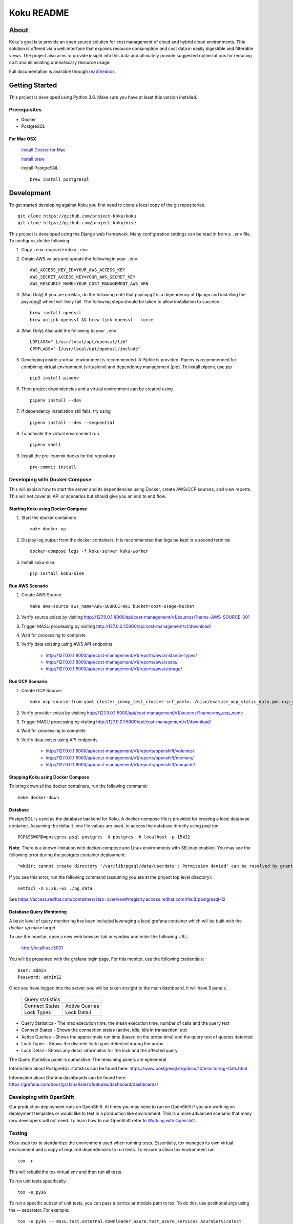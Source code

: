 ===========
Koku README
===========

|license| |Unittests| |codecov| |Updates| |Python 3| |Docs|

About
=====

Koku's goal is to provide an open source solution for cost management of cloud and hybrid cloud environments. This solution is offered via a web interface that exposes resource consumption and cost data in easily digestible and filterable views. The project also aims to provide insight into this data and ultimately provide suggested optimizations for reducing cost and eliminating unnecessary resource usage.

Full documentation is available through readthedocs_.


Getting Started
===============

This project is developed using Python 3.6. Make sure you have at least this version installed.

Prerequisites
-------------

* Docker
* PostgreSQL

For Mac OSX
^^^^^^^^^^^

    `Install Docker for Mac`_

    `Install brew`_

    Install PostgreSQL: ::

        brew install postgresql


Development
===========

To get started developing against Koku you first need to clone a local copy of the git repositories. ::

    git clone https://github.com/project-koku/koku
    git clone https://github.com/project-koku/nise

This project is developed using the Django web framework. Many configuration settings can be read in from a ``.env`` file. To configure, do the following:

1. Copy ``.env.example`` into a ``.env``
2. Obtain AWS values and update the following in your ``.env``::

    AWS_ACCESS_KEY_ID=YOUR_AWS_ACCESS_KEY
    AWS_SECRET_ACCESS_KEY=YOUR_AWS_SECRET_KEY
    AWS_RESOURCE_NAME=YOUR_COST_MANAGEMENT_AWS_ARN

3. (Mac Only) If you are on Mac, do the following note that psycopg2 is a dependency of Django and installing the psycopg2 wheel will likely fail. The following steps should be taken to allow installation to succeed: ::

    brew install openssl
    brew unlink openssl && brew link openssl --force

4. (Mac Only) Also add the following to your ``.env``::

    LDFLAGS="-L/usr/local/opt/openssl/lib"
    CPPFLAGS="-I/usr/local/opt/openssl/include"

5. Developing inside a virtual environment is recommended. A Pipfile is provided. Pipenv is recommended for combining virtual environment (virtualenv) and dependency management (pip). To install pipenv, use pip ::

    pip3 install pipenv

6. Then project dependencies and a virtual environment can be created using ::

    pipenv install --dev

7. If dependency installation still fails, try using ::

    pipenv install --dev --sequential

8. To activate the virtual environment run ::

    pipenv shell

9. Install the pre-commit hooks for the repository ::

    pre-commit install


Developing with Docker Compose
------------------------------

This will explain how to start the server and its dependencies using Docker, create AWS/OCP sources, and view reports. This will not cover all API or scenarios but should give you an end to end flow.

Starting Koku using Docker Compose
^^^^^^^^^^^^^^^^^^^^^^^^^^^^^^^^^^

1. Start the docker containers::

    make docker-up

2. Display log output from the docker containers. It is recommended that logs be kept in a second terminal ::

    docker-compose logs -f koku-server koku-worker

3. Install koku-nise::

    pip install koku-nise

Run AWS Scenario
^^^^^^^^^^^^^^^^

1. Create AWS Source::

    make aws-source aws_name=AWS-SOURCE-001 bucket=cost-usage-bucket

2. Verify source exists by visiting http://127.0.0.1:8000/api/cost-management/v1/sources/?name=AWS-SOURCE-001
3. Trigger MASU processing by visiting http://127.0.0.1:5000/api/cost-management/v1/download/
4. Wait for processing to complete
5. Verify data existing using AWS API endpoints

    - http://127.0.0.1:8000/api/cost-management/v1/reports/aws/instance-types/
    - http://127.0.0.1:8000/api/cost-management/v1/reports/aws/costs/
    - http://127.0.0.1:8000/api/cost-management/v1/reports/aws/storage/

Run OCP Scenario
^^^^^^^^^^^^^^^^

1. Create OCP Source::

    make ocp-source-from-yaml cluster_id=my_test_cluster srf_yaml=../nise/example_ocp_static_data.yml ocp_name=my_ocp_name

2. Verify provider exists by visiting http://127.0.0.1:8000/api/cost-management/v1/sources/?name=my_ocp_name
3. Trigger MASU processing by visiting http://127.0.0.1:5000/api/cost-management/v1/download/
4. Wait for processing to complete
5. Verify data exists using API endpoints

    - http://127.0.0.1:8000/api/cost-management/v1/reports/openshift/volumes/
    - http://127.0.0.1:8000/api/cost-management/v1/reports/openshift/memory/
    - http://127.0.0.1:8000/api/cost-management/v1/reports/openshift/compute/

Stopping Koku using Docker Compose
^^^^^^^^^^^^^^^^^^^^^^^^^^^^^^^^^^
To bring down all the docker containers, run the following command::

    make docker-down


Database
^^^^^^^^

PostgreSQL is used as the database backend for Koku. A docker-compose file is provided for creating a local database container. Assuming the default .env file values are used, to access the database directly using psql run ::

    PGPASSWORD=postgres psql postgres -U postgres -h localhost -p 15432

**Note:** There is a known limitation with docker-compose and Linux environments with SELinux enabled. You may see the following error during the postgres container deployment::

    "mkdir: cannot create directory '/var/lib/pgsql/data/userdata': Permission denied" can be resolved by granting ./pg_data ownership permissions to uid:26 (postgres user in centos/postgresql-96-centos7)

If you see this error, run the following command (assuming you are at the project top level directory)::

    setfacl -m u:26:-wx ./pg_data

See  https://access.redhat.com/containers/?tab=overview#/registry.access.redhat.com/rhel8/postgresql-12


Database Query Monitoring
^^^^^^^^^^^^^^^^^^^^^^^^^

A basic level of query monitoring has been included leveraging a local grafana container which will be built with the `docker-up` make target.

To use the monitor, open a new web browser tab or window and enter the following URL:

    http://localhost:3001

You will be presented with the grafana login page. For this monitor, use the following credentials::

    User: admin
    Password: admin12

Once you have logged into the server, you will be taken straight to the main dashboard. It will have 5 panels.

    +--------------------------+
    |                          |
    | Query statistics         |
    |                          |
    +---------+----------------+
    | Connect | Active Queries |
    | States  |                |
    +---------+----------------+
    | Lock    | Lock Detail    |
    | Types   |                |
    +---------+----------------+

- Query Statistics - The max execution time, the mean execution time, number of calls and the query text
- Connect States   - Shows the connection states (active, idle, idle in transaction, etc)
- Active Queries   - Shows the approximate run time (based on the probe time) and the query text of queries detected
- Lock Types       - Shows the discrete lock types detected during the probe
- Lock Detail      - Shows any detail informaiton for the lock and the affected query.

The Query Statistics panel is cumulative. The remaining panels are ephemeral.

Information about PostgreSQL statistics can be found here: https://www.postgresql.org/docs/10/monitoring-stats.html

Information about Grafana dashboards can be found here: https://grafana.com/docs/grafana/latest/features/dashboard/dashboards/


Developing with OpenShift
-------------------------

Our production deployment runs on OpenShift. At times you may need to run on OpenShift if you are working on deployment templates or would like to test in a production like environment. This is a more advanced scenario that many new developers will not need. To learn how to run OpenShift refer to `Working with Openshift`_.

Testing
-------

Koku uses tox to standardize the environment used when running tests. Essentially, tox manages its own virtual environment and a copy of required dependencies to run tests. To ensure a clean tox environment run ::

    tox -r

This will rebuild the tox virtual env and then run all tests.

To run unit tests specifically::

    tox -e py36

To run a specific subset of unit tests, you can pass a particular module path to tox. To do this, use positional args using the -- separator. For example::

    tox -e py36 -- masu.test.external.downloader.azure.test_azure_services.AzureServiceTest

To run IQE Smoke, Vortex or API tests, while on the Red Hat network and koku deployed via docker-compose run::

    make docker-iqe-smokes-tests
    make docker-iqe-vortex-tests
    make docker-iqe-api-tests

Individual IQE tests can be ran with run_test.sh::

    <koku_topdir>/testing/run_test.sh iqe tests plugin hccm -k test_api_cost_model_markup_calculation_ocp

Linting
-------
This repository uses `pre-commit`_ to check and enforce code style. It uses `Black`_ to reformat the Python code and `Flake8`_ to check it
afterwards. Other formats and text files are linted as well.

To run pre-commit checks::

    pre-commit run --all-files

pgAdmin
-------

If you want to interact with the Postgres database from a GUI:

 1. Copy the `pgadmin_servers.json.example` into a `pgadmin_servers.json` file and if necessary, change any variables to match your database.
 2. `docker-compose up` causes pgAdmin to run on http://localhost:8432
 3. In the login screen, the default login email is `postgres`

Side note: The `pgadmin_servers.json` file uses [pgadmin servers.json syntax](https://www.pgadmin.org/docs/pgadmin4/development/import_export_servers.html#json-format)

Contributing
=============

Please refer to Contributing_.

.. _readthedocs: http://koku.readthedocs.io/en/latest/
.. _`Install Docker for Mac`: https://docs.docker.com/v17.12/docker-for-mac/install/
.. _`Install brew`: https://brew.sh/
.. _tutorial: https://www.postgresql.org/docs/12/tutorial-start.html
.. _`Working with Openshift`: https://koku.readthedocs.io/en/latest/openshift.html
.. _Contributing: https://koku.readthedocs.io/en/latest/CONTRIBUTING.html
.. _pre-commit: https://pre-commit.com
.. _Black: https://github.com/psf/black
.. _Flake8: http://flake8.pycqa.org

.. |license| image:: https://img.shields.io/github/license/project-koku/koku.svg
   :target: https://github.com/project-koku/koku/blob/master/LICENSE
.. |Unittests| image:: https://github.com/project-koku/koku/workflows/Unit%20Tests/badge.svg
   :target: https://github.com/project-koku/koku/actions
.. |codecov| image:: https://codecov.io/gh/project-koku/koku/branch/master/graph/badge.svg
   :target: https://codecov.io/gh/project-koku/koku
.. |Updates| image:: https://pyup.io/repos/github/project-koku/koku/shield.svg?t=1524249231720
   :target: https://pyup.io/repos/github/project-koku/koku/
.. |Python 3| image:: https://pyup.io/repos/github/project-koku/koku/python-3-shield.svg?t=1524249231720
   :target: https://pyup.io/repos/github/project-koku/koku/
.. |Docs| image:: https://readthedocs.org/projects/koku/badge/
   :target: https://koku.readthedocs.io/en/latest
